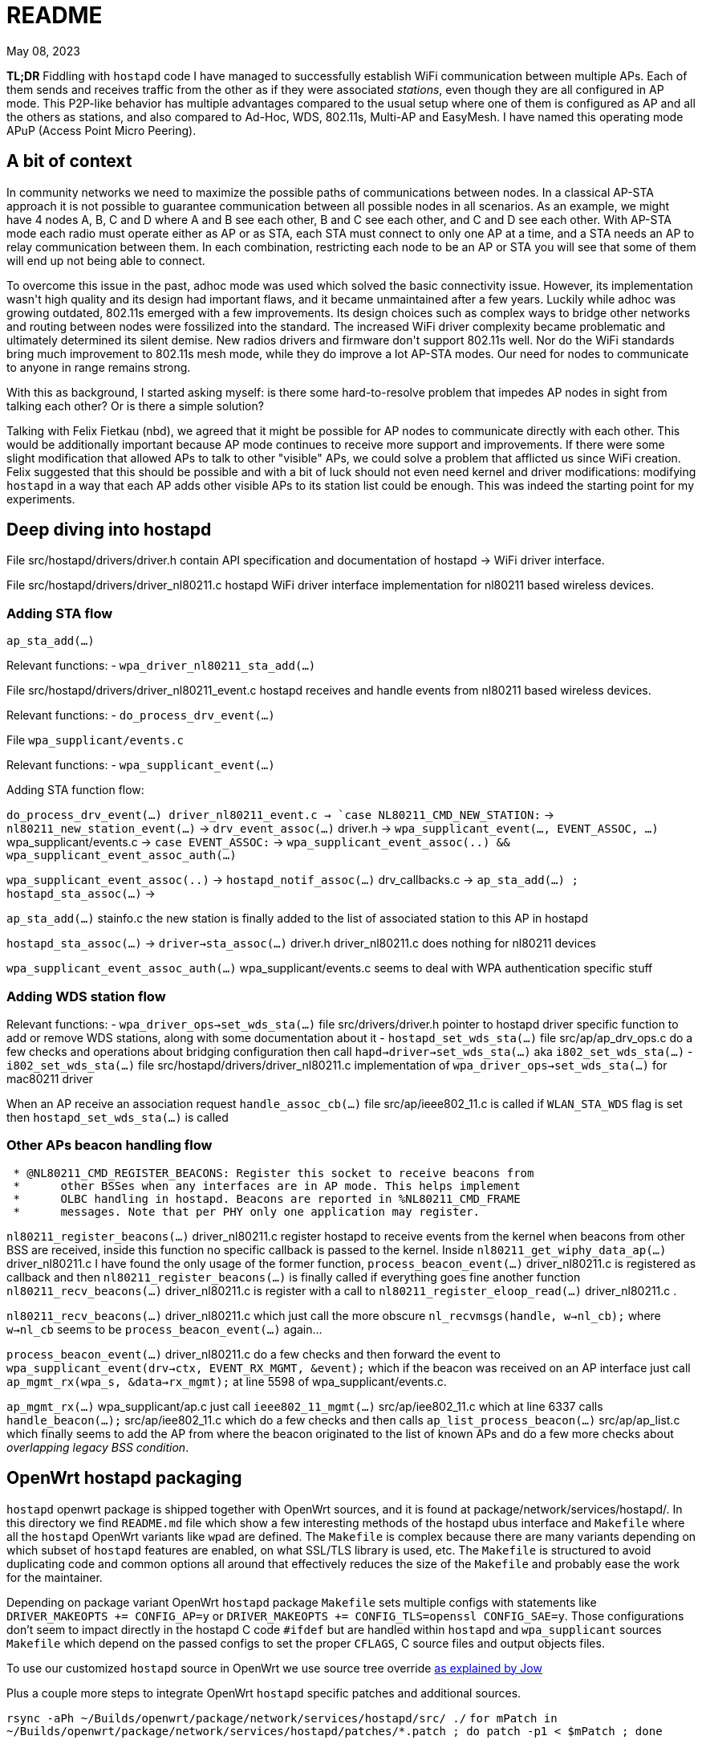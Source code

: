 = README
:email: gio@altermundi.net
:revdate: May 08, 2023
:lang: en

*TL;DR* Fiddling with `hostapd` code I have managed to successfully establish WiFi
communication between multiple APs. Each of them sends and receives traffic from
the other as if they were associated _stations_, even though they are all configured in
AP mode. This P2P-like behavior has multiple advantages compared to the usual
setup where one of them is configured as AP and all the others as stations, and
also compared to Ad-Hoc, WDS, 802.11s, Multi-AP and EasyMesh.
I have named this operating mode APuP (Access Point Micro Peering).


== A bit of context

In community networks we need to maximize the possible paths of communications
between nodes. In a classical AP-STA approach it is not possible to guarantee
communication between all possible nodes in all scenarios. As an example, we might
have 4 nodes A, B, C and D where A and B see each other, B and C see each
other, and C and D see each other. With AP-STA mode each radio must operate either
as AP or as STA, each STA must connect to only one AP at a time, and a STA needs an AP to
relay communication between them. In each combination, restricting each node
to be an AP or STA you will see that some of them will end up not being able to
connect. 

To overcome this issue in the past, adhoc mode was used which solved the
basic connectivity issue. However, its implementation wasn\'t high quality and
its design had important flaws, and it became
unmaintained after a few years. Luckily while adhoc was growing outdated, 802.11s
emerged with a few improvements. Its design choices such as complex
ways to bridge other networks and routing between nodes were fossilized into the
standard. The increased WiFi driver complexity became problematic and ultimately
determined its silent demise. New radios drivers and firmware don\'t
support 802.11s well. Nor do the WiFi standards bring much improvement to
802.11s mesh mode, while they do improve a lot AP-STA modes. Our need for
nodes to communicate to anyone in range remains strong.

With this as background, I started asking myself: is there some hard-to-resolve
problem that impedes AP nodes in sight from talking each other?
Or is there a simple solution?

Talking with Felix Fietkau (nbd), we agreed that it might be
possible for AP nodes to communicate directly with each other.
This would be additionally important because AP mode continues to receive
more support and improvements. If there were some slight modification
that allowed APs to talk to other "visible" APs,
we could solve a problem that afflicted us since WiFi creation.
Felix suggested that this should be possible and with a bit of luck should not
even need kernel and driver modifications: modifying `hostapd` in a way that each
AP adds other visible APs to its station list could be enough. This was indeed
the starting point for my experiments.


== Deep diving into hostapd

File +src/hostapd/drivers/driver.h+ contain API specification and documentation
of hostapd -> WiFi driver interface.

File +src/hostapd/drivers/driver_nl80211.c+ hostapd WiFi driver interface
implementation for nl80211 based wireless devices.


=== Adding STA flow

`ap_sta_add(...)`

Relevant functions:
	- `wpa_driver_nl80211_sta_add(...)`

File +src/hostapd/drivers/driver_nl80211_event.c+ hostapd receives and handle
events from nl80211 based wireless devices.

Relevant functions:
	- `do_process_drv_event(...)`

File `wpa_supplicant/events.c`

Relevant functions:
	-  `wpa_supplicant_event(...)`

	
Adding STA function flow:

`do_process_drv_event(...) +driver_nl80211_event.c+ ->
`case NL80211_CMD_NEW_STATION:` ->
`nl80211_new_station_event(...)` ->
`drv_event_assoc(...)` +driver.h+ ->
`wpa_supplicant_event(..., EVENT_ASSOC, ...)` +wpa_supplicant/events.c+  ->
`case EVENT_ASSOC:` ->
`wpa_supplicant_event_assoc(..) && wpa_supplicant_event_assoc_auth(...)`


`wpa_supplicant_event_assoc(..)` ->
`hostapd_notif_assoc(...)` drv_callbacks.c ->
`ap_sta_add(...) ; hostapd_sta_assoc(...)` ->


`ap_sta_add(...)` +stainfo.c+ the new station is finally added to the list of
associated station to this AP in hostapd


`hostapd_sta_assoc(...)` -> `driver->sta_assoc(...)` +driver.h+
+driver_nl80211.c+ does nothing for nl80211 devices


`wpa_supplicant_event_assoc_auth(...)` +wpa_supplicant/events.c+ seems to deal
with WPA authentication specific stuff


=== Adding WDS station flow

Relevant functions:
 - `wpa_driver_ops->set_wds_sta(...)` file +src/drivers/driver.h+ pointer to
	hostapd
	driver specific function to add or remove WDS stations, along with some
	documentation about it 
 - `hostapd_set_wds_sta(...)` file +src/ap/ap_drv_ops.c+ do a few checks and
	operations about bridging configuration then call
	`hapd->driver->set_wds_sta(...)` aka `i802_set_wds_sta(...)`
 - `i802_set_wds_sta(...)` file +src/hostapd/drivers/driver_nl80211.c+
	implementation of `wpa_driver_ops->set_wds_sta(...)` for mac80211 driver

When an AP receive an association request `handle_assoc_cb(...)` file
+src/ap/ieee802_11.c+ is called if `WLAN_STA_WDS` flag is set then
`hostapd_set_wds_sta(...)` is called


=== Other APs beacon handling flow

--------------------------------------------------------------------------------
 * @NL80211_CMD_REGISTER_BEACONS: Register this socket to receive beacons from
 *	other BSSes when any interfaces are in AP mode. This helps implement
 *	OLBC handling in hostapd. Beacons are reported in %NL80211_CMD_FRAME
 *	messages. Note that per PHY only one application may register.
--------------------------------------------------------------------------------

`nl80211_register_beacons(...)` +driver_nl80211.c+ register hostapd to
receive events from the kernel when beacons from other BSS are received, inside
this function no specific callback is passed to the kernel.
Inside `nl80211_get_wiphy_data_ap(...)` +driver_nl80211.c+ I have found the only
usage of the former function, `process_beacon_event(...)` +driver_nl80211.c+ is
registered as
callback and then `nl80211_register_beacons(...)` is finally called if
everything goes fine another function
`nl80211_recv_beacons(...)` +driver_nl80211.c+ is register with a call to
`nl80211_register_eloop_read(...)` +driver_nl80211.c+ .


`nl80211_recv_beacons(...)` +driver_nl80211.c+ which just call the more obscure
`nl_recvmsgs(handle, w->nl_cb);` where `w->nl_cb` seems to be
`process_beacon_event(...)` again...


`process_beacon_event(...)` +driver_nl80211.c+ do a few checks and then forward
the event to `wpa_supplicant_event(drv->ctx, EVENT_RX_MGMT, &event);` which if
the beacon was received on an AP interface just call
`ap_mgmt_rx(wpa_s, &data->rx_mgmt);` at line 5598 of +wpa_supplicant/events.c+.

`ap_mgmt_rx(...)` +wpa_supplicant/ap.c+ just call
`ieee802_11_mgmt(...)` +src/ap/iee802_11.c+ which at line 6337 calls
`handle_beacon(...);` +src/ap/iee802_11.c+ which do a few checks and then calls
`ap_list_process_beacon(...)` +src/ap/ap_list.c+ which finally seems to add the
AP from where the beacon originated to the list of known APs and do a few more
checks about _overlapping legacy BSS condition_.


== OpenWrt hostapd packaging

`hostapd` openwrt package is shipped together with OpenWrt sources, and it is
found at +package/network/services/hostapd/+. In this directory we find
`README.md` file which show a few interesting methods of the hostapd ubus
interface and `Makefile` where all the `hostapd` OpenWrt variants like `wpad`
are defined. The `Makefile` is complex because there are many variants
depending on which subset of `hostapd` features are enabled, on what SSL/TLS
library is used, etc. The `Makefile` is structured to avoid duplicating code and
common options all around that effectively reduces the size of the `Makefile`
and probably ease the work for the maintainer.

Depending on package variant OpenWrt `hostapd` package `Makefile` sets multiple
configs with statements like `DRIVER_MAKEOPTS += CONFIG_AP=y` or
`DRIVER_MAKEOPTS += CONFIG_TLS=openssl CONFIG_SAE=y`. Those configurations
don't seem to impact directly in the hostapd C code `#ifdef` but are handled
within `hostapd` and `wpa_supplicant` sources `Makefile` which depend on the
passed configs to set the proper `CFLAGS`, C source files and output objects files.

To use our customized `hostapd` source in OpenWrt we use source tree override
https://forum.archive.openwrt.org/viewtopic.php?id=46916[as explained by Jow]

Plus a couple more steps to integrate OpenWrt `hostapd` specific patches and
additional sources.

`rsync -aPh ~/Builds/openwrt/package/network/services/hostapd/src/ ./`
`for mPatch in ~/Builds/openwrt/package/network/services/hostapd/patches/*.patch  ; do patch -p1 < $mPatch ; done`

The modified `hostapd` code I published on my
https://gitlab.com/g10h4ck/hostap/-/tree/APuP[gitlab sandbox] already
includes those so you don't need to reapply them.

To clean and re-build only hostapd package use
`make package/network/services/hostapd/clean`
`make package/network/services/hostapd/compile`


== hostapd modifications

To enable WDS AP - AP I have modified `handle_beacon(...)` function defined in
+src/ap/ieee802_11.c+, so when a beacon from another AP is received, `hostapd` also
checks if the advertised SSID is the same as one advertised
by current instance. If so, information from that beacon is extracted and
adapted to look like station information, and a station entry is populated 
into the hostapd station list. _These modifications should be put into their own
function later._

To avoid loops from all specific interfaces created for each AP-AP connection
being bridged automatically by `hostapd`, I have temporarily
disabled bridging in `hostapd_set_wds_sta` defined in +src/ap/ap_drv_ops.c+.
_This should become a runtime configuration later._

I have also added a compile time config `CONFIG_APUP` in +hostapd/Makefile+ so
these modifications can be easly enabled at compile time.

I have tested the modifications and after a round of trial and error, it
works as expected with good performance. You can see the `test.sh` script
which configures four vanilla OpenWrt routers into a working testbed to see how
to use this.

The modified `hostapd` code is published on my
https://gitlab.com/g10h4ck/hostap/-/tree/APuP[gitlab sandbox]


== Useful snippets

.Log: TL-WDR3600 and TL-WDR4300 WDS AP - AP connection success
--------------------------------------------------------------------------------
Fri Apr 28 22:24:11 2023 daemon.notice hostapd: Configuration file: /var/run/hostapd-phy1.conf (phy phy1-ap0) --> new PHY
Fri Apr 28 22:24:11 2023 daemon.notice netifd: wan (1619): udhcpc: broadcasting discover
Fri Apr 28 22:24:12 2023 kern.info kernel: [   39.574041] IPv6: ADDRCONF(NETDEV_CHANGE): phy1-ap0: link becomes ready
Fri Apr 28 22:24:12 2023 daemon.notice hostapd: phy1-ap0: interface state UNINITIALIZED->ENABLED
Fri Apr 28 22:24:12 2023 daemon.notice hostapd: phy1-ap0: AP-ENABLED
Fri Apr 28 22:24:12 2023 daemon.notice hostapd: Configuration file: /var/run/hostapd-phy0.conf (phy phy0-ap0) --> new PHY
Fri Apr 28 22:24:12 2023 kern.info kernel: [   39.827175] IPv6: ADDRCONF(NETDEV_CHANGE): phy0-ap0: link becomes ready
Fri Apr 28 22:24:12 2023 daemon.notice hostapd: phy0-ap0: interface state UNINITIALIZED->ENABLED
Fri Apr 28 22:24:12 2023 daemon.notice hostapd: phy0-ap0: AP-ENABLED
Fri Apr 28 22:24:12 2023 daemon.notice hostapd: phy1-ap0: AP-STA-CONNECTED 64:70:02:de:c5:1e auth_alg=open
Fri Apr 28 22:24:12 2023 daemon.notice hostapd: phy1-ap0: WDS-STA-INTERFACE-ADDED ifname=phy1-ap0.sta1 sta_addr=64:70:02:de:c5:1e
Fri Apr 28 22:24:12 2023 daemon.notice hostapd: handle_beacon(...) Added WDS AP at phy1-ap0.sta1 with flags: 35491, capabilities 33
Fri Apr 28 22:24:12 2023 daemon.notice hostapd: phy0-ap0: AP-STA-CONNECTED 64:70:02:de:c5:1d auth_alg=open
Fri Apr 28 22:24:12 2023 daemon.notice hostapd: phy0-ap0: WDS-STA-INTERFACE-ADDED ifname=phy0-ap0.sta1 sta_addr=64:70:02:de:c5:1d
Fri Apr 28 22:24:12 2023 daemon.notice hostapd: handle_beacon(...) Added WDS AP at phy0-ap0.sta1 with flags: 35491, capabilities 1057
--------------------------------------------------------------------------------

.Log: Two DAP-X1860-A1 WDS AP - AP connection success
--------------------------------------------------------------------------------
Thu May 25 21:55:04 2023 daemon.notice hostapd: phy0-ap0: AP-STA-CONNECTED a8:63:7d:2e:97:d9 auth_alg=open
Thu May 25 21:55:05 2023 daemon.notice hostapd: phy0-ap0: WDS-STA-INTERFACE-ADDED ifname=phy0-ap0.sta1 sta_addr=a8:63:7d:2e:97:d9
Thu May 25 21:55:05 2023 daemon.notice netifd: Interface 'curtigghio' is now down
Thu May 25 21:55:05 2023 daemon.notice hostapd: handle_beacon(...) Added WDS AP at phy0-ap0.sta1 with flags: 35491, capabilities 1057
Thu May 25 21:55:05 2023 daemon.notice netifd: Interface 'curtigghio' is setting up now
Thu May 25 21:55:05 2023 daemon.notice netifd: Interface 'curtigghio' is now up
Thu May 25 21:55:05 2023 daemon.notice netifd: Network device 'phy0-ap0.sta1' link is up
Thu May 25 21:55:05 2023 daemon.notice hostapd: phy1-ap0: AP-STA-CONNECTED a8:63:7d:2e:97:dc auth_alg=open
Thu May 25 21:55:05 2023 daemon.notice hostapd: phy1-ap0: WDS-STA-INTERFACE-ADDED ifname=phy1-ap0.sta1 sta_addr=a8:63:7d:2e:97:dc
Thu May 25 21:55:05 2023 daemon.notice hostapd: handle_beacon(...) Added WDS AP at phy1-ap0.sta1 with flags: 297635, capabilities 33
Thu May 25 21:55:05 2023 daemon.notice netifd: Network device 'phy1-ap0.sta1' link is up
--------------------------------------------------------------------------------


.Log: plain station connecting and desconnecting to the AP
--------------------------------------------------------------------------------
Sun Jan  1 22:06:54 2023 daemon.notice hostapd: phy0-ap0: interface state UNINITIALIZED->ENABLED
Sun Jan  1 22:06:54 2023 daemon.notice hostapd: phy0-ap0: AP-ENABLED
Sun Jan  1 22:06:54 2023 daemon.notice hostapd: LIME_CURTIJJO nl80211: Drv Event 60 (NL80211_CMD_FRAME_TX_STATUS) received for phy0-ap0
Sun Jan  1 22:07:09 2023 daemon.notice hostapd: LIME_CURTIJJO nl80211: Drv Event 60 (NL80211_CMD_FRAME_TX_STATUS) received for phy0-ap0
Sun Jan  1 22:07:09 2023 daemon.notice hostapd: LIME_CURTIJJO ap_sta_add addr: b4:9d:0b:87:ed:06
Sun Jan  1 22:07:09 2023 daemon.notice hostapd: LIME_CURTIJJO ap_sta_add addr: b4:9d:0b:87:ed:06 New STA
Sun Jan  1 22:07:09 2023 daemon.notice hostapd: LIME_CURTIJJO hostapd_sta_add explicit params addr=b4:9d:0b:87:ed:06 aid=0 capability=0 supp_rates=0x77aee688 supp_rates_len=3 listen_interval=0 ht_capab=0 vht_capab=0 he_capab=0 he_capab_len=0 eht_capab=0 eht_capab_len=0 he_6ghz_capab=0 flags=0 qosinfo=0 vht_opmode=0 supp_p2p_ps=0 set=0
Sun Jan  1 22:07:09 2023 daemon.debug hostapd: phy0-ap0: STA b4:9d:0b:87:ed:06 IEEE 802.11: authentication OK (open system)
Sun Jan  1 22:07:09 2023 daemon.debug hostapd: phy0-ap0: STA b4:9d:0b:87:ed:06 MLME: MLME-AUTHENTICATE.indication(b4:9d:0b:87:ed:06, OPEN_SYSTEM)
Sun Jan  1 22:07:09 2023 daemon.debug hostapd: phy0-ap0: STA b4:9d:0b:87:ed:06 MLME: MLME-DELETEKEYS.request(b4:9d:0b:87:ed:06)
Sun Jan  1 22:07:09 2023 daemon.notice hostapd: LIME_CURTIJJO nl80211: Drv Event 19 (NL80211_CMD_NEW_STATION) received for phy0-ap0
Sun Jan  1 22:07:09 2023 daemon.notice hostapd: LIME_CURTIJJO nl80211: Drv Event 60 (NL80211_CMD_FRAME_TX_STATUS) received for phy0-ap0
Sun Jan  1 22:07:09 2023 daemon.info hostapd: phy0-ap0: STA b4:9d:0b:87:ed:06 IEEE 802.11: authenticated
Sun Jan  1 22:07:09 2023 daemon.debug hostapd: phy0-ap0: STA b4:9d:0b:87:ed:06 IEEE 802.11: association OK (aid 1)
Sun Jan  1 22:07:09 2023 daemon.notice hostapd: LIME_CURTIJJO hostapd_sta_add explicit params addr=b4:9d:0b:87:ed:06 aid=1 capability=1057 supp_rates=0x77aee688 supp_rates_len=8 listen_interval=1 ht_capab=0x7f7aec04 vht_capab=0 he_capab=0 he_capab_len=0 eht_capab=0 eht_capab_len=0 he_6ghz_capab=0 flags=35459 qosinfo=0 vht_opmode=0 supp_p2p_ps=0 set=1
Sun Jan  1 22:07:09 2023 daemon.notice hostapd: LIME_CURTIJJO nl80211: Drv Event 60 (NL80211_CMD_FRAME_TX_STATUS) received for phy0-ap0
Sun Jan  1 22:07:09 2023 daemon.info hostapd: phy0-ap0: STA b4:9d:0b:87:ed:06 IEEE 802.11: associated (aid 1)
Sun Jan  1 22:07:09 2023 daemon.notice hostapd: phy0-ap0: AP-STA-CONNECTED b4:9d:0b:87:ed:06 auth_alg=open
Sun Jan  1 22:07:09 2023 daemon.debug hostapd: phy0-ap0: STA b4:9d:0b:87:ed:06 MLME: MLME-ASSOCIATE.indication(b4:9d:0b:87:ed:06)
Sun Jan  1 22:07:09 2023 daemon.debug hostapd: phy0-ap0: STA b4:9d:0b:87:ed:06 MLME: MLME-DELETEKEYS.request(b4:9d:0b:87:ed:06)
Sun Jan  1 22:07:09 2023 daemon.debug hostapd: phy0-ap0: STA b4:9d:0b:87:ed:06 IEEE 802.11: binding station to interface 'phy0-ap0'
Sun Jan  1 22:07:12 2023 daemon.info dnsmasq-dhcp[1]: DHCPDISCOVER(br-lan) b4:9d:0b:87:ed:06
Sun Jan  1 22:07:12 2023 daemon.info dnsmasq-dhcp[1]: DHCPOFFER(br-lan) 192.168.1.122 b4:9d:0b:87:ed:06
Sun Jan  1 22:07:12 2023 daemon.info dnsmasq-dhcp[1]: DHCPREQUEST(br-lan) 192.168.1.122 b4:9d:0b:87:ed:06
Sun Jan  1 22:07:12 2023 daemon.info dnsmasq-dhcp[1]: DHCPNAK(br-lan) 192.168.1.122 b4:9d:0b:87:ed:06 wrong server-ID
Sun Jan  1 22:07:28 2023 daemon.notice hostapd: phy0-ap0: AP-STA-DISCONNECTED b4:9d:0b:87:ed:06
Sun Jan  1 22:07:28 2023 daemon.debug hostapd: phy0-ap0: STA b4:9d:0b:87:ed:06 IEEE 802.11: deauthenticated
Sun Jan  1 22:07:28 2023 daemon.debug hostapd: phy0-ap0: STA b4:9d:0b:87:ed:06 MLME: MLME-DEAUTHENTICATE.indication(b4:9d:0b:87:ed:06, 3)
Sun Jan  1 22:07:28 2023 daemon.debug hostapd: phy0-ap0: STA b4:9d:0b:87:ed:06 MLME: MLME-DELETEKEYS.request(b4:9d:0b:87:ed:06)
Sun Jan  1 22:07:28 2023 daemon.notice hostapd: LIME_CURTIJJO nl80211: Drv Event 20 (NL80211_CMD_DEL_STATION) received for phy0-ap0
--------------------------------------------------------------------------------

.Dump ieee802_11_elems
--------------------------------------------------------------------------------
	wpa_printf( MSG_INFO,
	            "handle_beacon(...) elems: "
	            "ssid %.*s "
	            "supp_rates_len %d, "
	            "ds_params %p, "
	            "challenge_len %d, "
	            "erp_info %p, "
	            "ext_supp_rates_len %d, "
	            "wpa_ie_len %d, "
	            "rsn_ie_len %d, "
	            "rsnxe_len %d, "
	            "wmm_len %d, "
	            "wmm_tspec_len %d, "
	            "wps_ie_len %d, "
	            "supp_channels_len %d, "
	            "mdie_len %d, "
	            "ftie_len %d, "
	            "timeout_int %p, "
	            "ht_capabilities %p, "
	            "ht_operation %p, "
	            "mesh_config_len %d, "
	            "mesh_id_len %d, "
	            "peer_mgmt_len %d, "
	            "vht_capabilities %p, "
	            "vht_operation %p, "
	            "vht_opmode_notif %p, "
	            "vendor_ht_cap_len %d, "
	            "vendor_vht_len %d, "
	            "p2p_len %d, "
	            "wfd_len %d, "
	            "link_id %p, "
	            "interworking_len %d, "
	            "qos_map_set_len %d, "
	            "hs20_len %d, "
	            "bss_max_idle_period %p, "
	            "ext_capab_len %d, "
	            "ssid_list_len %d, "
	            "osen_len %d, "
	            "mbo_len %d, "
	            "ampe_len %d, "
	            "mic_len %d, "
	            "pref_freq_list_len %d, "
	            "supp_op_classes_len %d, "
	            "rrm_enabled_len %d, "
	            "cag_number_len %d, "
	            "ap_csn %p, "
	            "fils_indic_len %d, "
	            "dils_len %d, "
	            "assoc_delay_info %p,"
	            "fils_req_params_len %d, "
	            "fils_key_confirm_len %d, "
	            "fils_session %p, "
	            "fils_hlp_len %d, "
	            "fils_ip_addr_assign_len %d, "
	            "key_delivery_len %d, "
	            "wrapped_data_len %d, "
	            "fils_pk_len %d, "
	            "fils_nonce %p, "
	            "owe_dh_len %d, "
	            "power_capab_len %d, "
	            "roaming_cons_sel_len %d, "
	            "password_id_len %d, "
	            "oci_len %d, "
	            "multi_ap_len %d, "
	            "he_capabilities_len %d, "
	            "he_operation_len %d, "
	            "short_ssid_list_len %d, "
	            "he_6ghz_band_cap %p,"
	            "sae_pk_len %d, "
	            "s1g_capab %p, "
	            "pasn_params_len %d, "
	            "eht_capabilities_len %d, "
	            "eht_operation_len %d, "
	            "basic_mle_len %d, "
	            "probe_req_mle_len %d, "
	            "reconf_mle_len %d, "
	            "tdls_mle_len %d, "
	            "prior_access_mle_len %d, "
	            "mbssid_known_bss_len %d |END|"
	            ,
	            (int) elems.ssid_len, elems.ssid,
	            elems.supp_rates_len,
	            elems.ds_params,
	            elems.challenge_len,
	            elems.erp_info,
	            elems.ext_supp_rates_len,
	            elems.wpa_ie_len,
	            elems.rsn_ie_len,
	            elems.rsnxe_len,
	            elems.wmm_len,
	            elems.wmm_tspec_len,
	            elems.wps_ie_len,
	            elems.supp_channels_len,
	            elems.mdie_len,
	            elems.ftie_len,
	            elems.timeout_int,
	            elems.ht_capabilities,
	            elems.ht_operation,
	            elems.mesh_config_len,
	            elems.mesh_id_len,
	            elems.peer_mgmt_len,
	            elems.vht_capabilities,
	            elems.vht_operation,
	            elems.vht_opmode_notif,
	            elems.vendor_ht_cap_len,
	            elems.vendor_vht_len,
	            elems.p2p_len,
	            elems.wfd_len,
	            elems.link_id,
	            elems.interworking_len,
	            elems.qos_map_set_len,
	            elems.hs20_len,
	            elems.bss_max_idle_period,
	            elems.ext_capab_len,
	            elems.ssid_list_len,
	            elems.osen_len,
	            elems.mbo_len,
	            elems.ampe_len,
	            elems.mic_len,
	            elems.pref_freq_list_len,
	            elems.supp_op_classes_len,
	            elems.rrm_enabled_len,
	            elems.cag_number_len,
	            elems.ap_csn,
	            elems.fils_indic_len,
	            elems.dils_len,
	            elems.assoc_delay_info,
	            elems.fils_req_params_len,
	            elems.fils_key_confirm_len,
	            elems.fils_session,
	            elems.fils_hlp_len,
	            elems.fils_ip_addr_assign_len,
	            elems.key_delivery_len,
	            elems.wrapped_data_len,
	            elems.fils_pk_len,
	            elems.fils_nonce,
	            elems.owe_dh_len,
	            elems.power_capab_len,
	            elems.roaming_cons_sel_len,
	            elems.password_id_len,
	            elems.oci_len,
	            elems.multi_ap_len,
	            elems.he_capabilities_len,
	            elems.he_operation_len,
	            elems.short_ssid_list_len,
	            elems.he_6ghz_band_cap,
	            elems.sae_pk_len,
	            elems.s1g_capab,
	            elems.pasn_params_len,
	            elems.eht_capabilities_len,
	            elems.eht_operation_len,
	            elems.basic_mle_len,
	            elems.probe_req_mle_len,
	            elems.reconf_mle_len,
	            elems.tdls_mle_len,
	            elems.prior_access_mle_len,
	            elems.mbssid_known_bss_len
	            );
--------------------------------------------------------------------------------


http://www.bradgoodman.com/bittool/


== WDS Station interface bridging

`hostapd` adds WDS STA interfaces to a bridge either the same of plain station
passed with the `bridge` option or to another one passed with the `wds_bridge`.
In our use case this is not ideal as we might want to give routing protocols access
directly to the station interface. Moreover in a mesh setup, multiple links could
easily cause a bridge loop: linux simple bridge will not avoid this
as is. To disable automatic bridging set `wds_bridge` to an empty string in the
`hostapd` config file.


== Interesting conversations

--------------------------------------------------------------------------------
[16:11] <dwfreed> G10h4ck: ovsdb is what actually contains the switch configuration; it's needed
[16:13] <-- Guest2984 (~srslypasc@0002bff5.user.oftc.net) has left this server (Ping timeout: 480 seconds).
[16:19] <-- Borromini (~Jean-Jacq@0001344c.user.oftc.net) has left this server (Quit: Lost terminal).
[16:27] <-- cbeznea (~claudiu@82.78.167.116) has left this server (Quit: Leaving.).
[16:41] <-- borek (~Thunderbi@2001:1488:fffe:6:e258:8d45:f844:67) has left this server (Ping timeout: 480 seconds).
[17:11] <G10h4ck> dwfreed in my case the heig level configuration is managed by another custom compontent which is able to output openflow 
[17:11] --> csrf1 (~csrf@ip72-199-118-215.sd.sd.cox.net) has joined this channel.
[17:12] <G10h4ck> in that case I guess only only ovs-vswitchd should be needed
[17:13] <G10h4ck> anyway I see  libopenvswitch is 2.3M it seems huge for an embedded device, and used by even the most basic tool ovs-ctl -_-  is this the toll to use openvswitch ?
[17:14] <-- csrf1 (~csrf@ip72-199-118-215.sd.sd.cox.net) has left this server.
[17:14] --> csrf (~csrf@ip72-199-118-215.sd.sd.cox.net) has joined this channel.
[17:19] <dwfreed> I mean, yeah
[17:20] <dwfreed> ovs is not intended for microscopic devices
[17:21] <dwfreed> equally I would not expect non-trivial configs to work well with the barebones DSA implementations of embedded devices
[17:22] <G10h4ck> dwfreed the idea is to use openvswitch mainly as datapath, another component which understand mesh networks would configure it
[17:22] <-- csrf (~csrf@ip72-199-118-215.sd.sd.cox.net) has left this server (Remote host closed the connection).
[17:22] <G10h4ck> sadly batman-adv seems not much alive anymore so we are looking for alternatives way
[17:22] --> csrf (~csrf@ip72-199-118-215.sd.sd.cox.net) has joined this channel.
[17:23] <G10h4ck> the idea we had was "let's implement layed 2 mesh logic in userspace and then configure openvswitch as kernel space datapath"
[17:23] <G10h4ck> and we are investigating the fesibility
[17:24] <G10h4ck> so basically we would have an ovs bridge with ethernet ports and wifi mesh ports, and then the table of the switch would be manipulated by a mesh aware compontent, to deal with loops, lossy links etc..
[17:25] <nbd> if you're doing your own datapath thing anyway, why not just implement the datapath in ebpf?
[17:29] <G10h4ck> I have thinked of that too nbd to use openvswitch was to avoid implementing the datapath, and just implement the mesh logic
[17:29] <G10h4ck> nbd did you recognized me? it's Gio from libre-mesh
[17:29] <nbd> yes
[17:29] <nbd> it's been a while
[17:30] <G10h4ck> how ar ere you?
[17:31] <nbd> doing fine, thanks. how about you?
[17:31] <G10h4ck> I am good too, in Argentina right now with the Altermundi people
[17:31] <nbd> cool
[17:31] <G10h4ck> so I thinked that openvswitch datapath should be fine for libre-mesh setup, but was just exploring that
[17:32] <G10h4ck> do you think reimplementing the datapath in ebpf would endup working better then attempting to reuse openvswitch stuff?
[17:32] <nbd> depends on the needs of the routing algorithm, i guess
[17:32] <nbd> with ebpf you can have more control over the datapath
[17:33] <G10h4ck> my idea was to keep the datapath kernel-space and move the wole mesh login like link discovery. quality measure, calculatinc best path etc. in user space
[17:33] <nbd> but it takes a while to learn how to fight the verifier :)
[17:33] <nbd> that makes sense
[17:34] <nbd> either way, if you choose ovs, i would recommend simply not using any of the existing ovs user space code
[17:35] <nbd> and just write your own thing that talks to the kernel ovs api
[17:35] <nbd> i don't think there's any easy way to cut down on the amount of bloat in the ovs user space
[17:36] <G10h4ck> it is a pity the ovs userspace is so bloated...
[17:37] <G10h4ck> thanks nbd i was feeling a bit lost exploring all that stuff and your opinion helps a lot 
[17:38] <nbd> i think a ebpf data path in the kernel might actually end up being rather simple
[17:39] <nbd> the routing table is basically a map that uses the destination mac as primary key
[17:39] <nbd> and points to an entry in another map that keeps track of links
[17:39] <nbd> containing metadata such as the output device, packet counters, etc.
[17:40] <nbd> the program should recognize protocol data packets and simply bounce them to user space on a separate device
[17:41] <nbd> if you're using a custom eth type for encapsulation and don't use IP, the header overhead should be small as well
[17:41] <nbd> initially i would recommend simply bouncing all multicast traffic into user space and forwarding it from there
[17:42] <nbd> multicast/broadcast
[17:42] <nbd> makes it easier to deal with special cases for dhcp, arp, etc.
[17:43] <G10h4ck> thanks!
[17:43] <nbd> you're welcome. let me know how it goes and which approach you decide on
[17:43] <nbd> i'm definitely interested in this
[17:44] <nbd> i also have some experience writing ebpf programs, so i can offer some advice if you get stuck somewhere
[17:44] <G10h4ck> great!
[17:45] <nbd> for openwrt, i wrote 'bridger', which is a fast path for the linux bridge code and 'qosify' which does rule based dscp marking
[17:45] <G10h4ck> in current openwrt compiling ebpf stuff is already integrated in the toolchain?
[17:46] <nbd> there's some makefile magic to make it easy to build and package ebpf code
[17:46] <G10h4ck> didn't know of those new components at all!
[17:47] <nbd> inside qosify or unetd you can also find a header file bpf_skb_utils.h which makes it much easier to parse ip protocol stuff in skbs
[17:47] <G10h4ck> qosify seems something we my end up using in libre-mesh
[17:47] <nbd> maybe you might be interested in unetd as well
[17:48] <nbd> my goal with it was to create the easiest way to deploy and manage fully meshed decentralized wireguard networks
[17:48] <G10h4ck> very interesting
[17:49] <nbd> it also makes it easy to layer vxlan on top to bridge l2 segments over the network
[17:50] <G10h4ck> it seemsto have many interesting overlapping area which what i was investigating :D
[17:50] <nbd> https://openwrt.org/docs/techref/unetd
[17:50] <nbd> :)
[17:51] <nbd> unetd can also do direct connections over double-NAT, assuming at least one node is publicly reachable (or you're using DHT + a STUN server)
[17:52] <G10h4ck> and what happens if some connections are over lossy wifi links ? (smirk smirk)
[17:53] <nbd> it doesn't do any form of mesh routing 
[17:53] <nbd> though i guess that might be interesting too
[17:54] <nbd> it has some limited configuration where you configure a node as a gateway for another node
[17:55] <nbd> it works on the basis of having a cryptographically signed network topology with wireguard keys, hostnames and ip/subnet addresses reachable over nodes with those keys
[17:56] <nbd> you can update the network topology and it'll spread across participating nodes
[17:56] --> minimal (~minimal@0002b71e.user.oftc.net) has joined this channel.
[17:56] <nbd> and it'll exchange peer endpoint information to try to get every node to be able to talk to all other nodes directly
[17:58] <nbd> anyways... it was good talking to you, i need to get some sleep now
[17:58] <nbd> the kids wake me up early in the morning
[17:58] <G10h4ck> have a good sleep
[17:58] <nbd> thanks
[17:58] <G10h4ck> hugs to the family
[17:58] <G10h4ck> and thanks for sharing all the interesting ideas

[11:24] <G10h4ck> hi all!
[11:24] --> Gaspare (~Gaspare@177-38-99-106.netway.psi.br) has joined this channel.
[11:25] <G10h4ck> nbd I was diving into eBPF and found that linux have many helper functions like bpf_skb_vlan_push, i was wandering if it is powwible to manipulate wifi frames with similar helpers, in particular if there is a way to access and manypulate the 4 macaddress fields in the wifi data frames
[11:29] <nbd> you can insert headers, manipulate frame data, etc.
[11:29] <nbd> it's quite flexible
[11:31] <G10h4ck> I was wondering about forwarding L2 frames without need to encapsulate them, encapsulating L2 stuff have gine MTU quirks historically expecially when both cabled ethernet and wifi links are involved
[11:31] <G10h4ck> we managed to work around those hickups, but prevent them radically is tempting
[11:32] <G10h4ck> so if we can access the four macs fields in the wifi frame we gould use one for real source and one for real destination
[11:32] <-- Gaspare (~Gaspare@177-38-99-106.netway.psi.br) has left this server (Ping timeout: 480 seconds).
[11:34] <nbd> G10h4ck: in unetd vxlan i had mtu issues as well, so i wrote a BPF program that fixes the TCP MSS option to deal with that
[11:34] <G10h4ck> yeah we have that sort of workaround in place in libremesh too
[11:34] <G10h4ck> but they always fix only part of the problem
[11:35] <G10h4ck> at some point we endup having reports from users the the app X that uses it's own UDP based transport protocol doesn't work as expected for example
[11:36] <G10h4ck> in the end we have all user facing network interfaces setted with MTU 1350
[11:36] <G10h4ck> we also telle the clients via DHCP that the mtu is 1350 and so on
[11:36] <G10h4ck> but there is always some quirks
[11:37] <nbd> you could bounce oversized packets to user space and let user space send back ICMP error packets to trigger path MTU discovery
[11:37] <G10h4ck> in our case it seems we can avoid it almost completely in most of the case by avoiding encapsulation unless it is strictly needed
[11:38] <G10h4ck> on cabled links we could just forward the frame as-is to the correct interface
[11:38] <G10h4ck> in wireless link we should set DST macaddress to the nextop, and save the real_DST somewhere, maybe in 4 mac address field
[11:39] <nbd> just make a real 4-address wireless link
[11:39] <nbd> then you can treat it as an ethernet link
[11:39] <G10h4ck> or we could encapsulate on wireless only which supports greater mtu, and then decapsulate when forwarding over cabled link 
[11:40] <nbd> at some point i was thinking of making a mesh-like mode which runs on top of a regular AP interface and simply creates 4-addr peer station entries/interfaces for its neighbors
[11:40] <nbd> seems like it would fit nicely with what you're trying to do
[11:40] <G10h4ck> also it seems that newer radios doesn'T supports 802,11s that well
[11:40] <nbd> one useful property of this is that it doesn't require special addressing modes used for 802.11s
[11:41] <nbd> it would work with any chipset that has normal mac80211 4-addr support
[11:41] <nbd> and would work with the existing offload features
[11:41] <nbd> e.g. encap offload on mtk chipsets
[11:41] <nbd> with a bit of luck, it wouldn't even need user space changes
[11:41] <nbd> sorry, kernel space changes
[11:42] <nbd> it would work with a modified hostapd
[11:42] <nbd> since all you're doing is creating extra station entries and handling mgmt/auth in user space
[11:42] <G10h4ck> > it would work with any chipset that has normal mac80211 4-addr support< is this supported by most of the chips/drivers ?
[11:42] <nbd> most common ones yes
[11:42] <nbd> ath9k, ath10k, mt76
[11:43] <nbd> it would definitely be a lot faster than 802.11s
[11:45] <G10h4ck> do you think ath11k will be viable for this too ?
[11:45] <G10h4ck> San was investigating 802.11ax radios for librerouter 2
[11:46] <nbd> i think it could work, but i would definitely recommend going with mt7915 instead
[11:46] <nbd> for 802.11ax
[11:46] <G10h4ck> he has been playing with some mt7915e based radios
[11:48] <nbd> from what i hear, ath11k still has a lot of firmware bugs
[11:48] <nbd> and you can't really expect any reasonable support from qualcomm
[11:48] <G10h4ck> so this AP + 4-addr custom mode you suggests seems very interesting
[11:49] <nbd> with mt76, i can forward bug reports directly to mtk
[11:49] <nbd> and they typically have been very responsive when it comes to dealing with firmware issues
[11:49] <G10h4ck> so basically one should configure the radio in this mode on each router, and it would behave more or less like mesh node, but with better performances
[11:49] <nbd> of course somebody would have to write the code for hostapd to do this
[11:50] <nbd> one advantage is that you wouldn't even need a separate interface for meshing anymore. you could piggy-back on a normal ap interface with this
[11:52] <G10h4ck> that would be great
[11:53] <G10h4ck> from what I understand we will be also less dependant on driver support of "more exotic" features like virtual interfaces and 802.11s
[11:53] <G10h4ck> so any radio with good AP support should work well
[11:54] <G10h4ck> do I understand well?
--------------------------------------------------------------------------------


--------------------------------------------------------------------------------
[16:21] <nbd> G10h4ck: hi
[16:41] <G10h4ck> hi nbd how are you?
[16:45] <nbd> G10h4ck: fine, thx
[16:45] <nbd> how about you?
[16:48] <G10h4ck> I had some stomachache but now seem going good, also have been reading hostapd code, I have now some undertanding, still I need your suggestion on what should be the flow to add an AP as a station in the station list, AFAIR right now when a station try to associato to our AP an event is bubbled from the kernel to the hostapd code and the hostapd code do a few stuff, authentication etc. then add it in it's station list and call a driver specific callback (
[16:48] <G10h4ck> driver->add_station or something similar) that in case of mac80211 is NULL so does nothing
[17:05] <G10h4ck> so in case there is another AP, I guess that event is not triggered because the APwill not attempt to associate 
[17:07] <G10h4ck> so there is some useful event bubbled to hostapd, for example when a beacon from another AP is received, where we can plug our code which create a station entry or should I "scan" for available AP in another way, and then trigger the station adding code?
[17:09] <nbd> it's been a while since i looked at that part of hostapd
[17:09] <nbd> so i don't have any answers yet
[17:10] <nbd> i don't think you should scan
[17:10] <nbd> beacons should be received already
[17:10] <nbd> for coexistence purposes
[17:10] <nbd> i just don't know in which part of the code
[17:22] <G10h4ck> nbd: so in some part of the code hostapd should receive the beacons from other AP ?
[17:23] <nbd> yes
[17:25] <G10h4ck> so I need to keep digging into hostapd code and then come back with more questions :)
--------------------------------------------------------------------------------

--------------------------------------------------------------------------------
[14:51] <G10h4ck> nbd It's me getting too old or it's hostapd/wpa_supplicant code utterly convoluted? digging into function calls one and up falling in the white rabbit hole every a couple of them...
[14:53] <dhewg> it's not just you, been there yesterday
[14:56] <G10h4ck> i feel less alone :p
--------------------------------------------------------------------------------

--------------------------------------------------------------------------------
[11:41] <G10h4ck> Hi!
[11:42] <G10h4ck> with device tree there is something wone can look at at runtime from userspace to explore the hardware? or it is available only at compile time ?
[11:56] <f00b4r0> G10h4ck: /proc/device-tree
[11:58] <G10h4ck> Great! thanks f00b4r0
--------------------------------------------------------------------------------

== Suggested reading

* https://wireless.wiki.kernel.org/en/users/Documentation/hostapd
* https://wireless.wiki.kernel.org/en/developers/documentation/glossary
